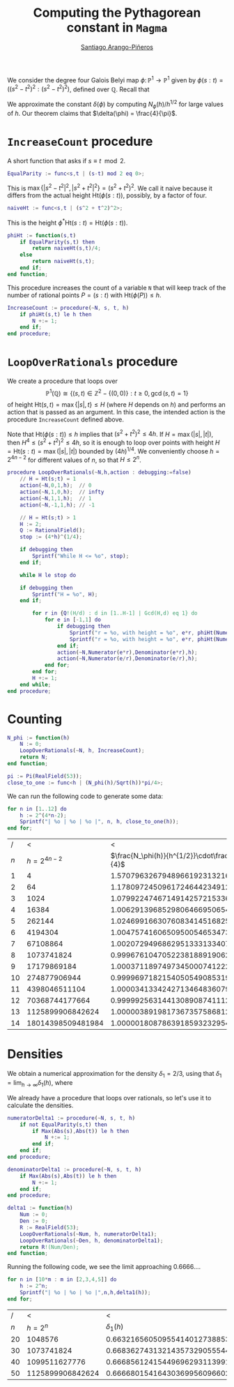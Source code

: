 #+Author: [[../index.org][Santiago Arango-Piñeros]]
#+EMAIL: santiago.arango.pineros@gmail.com
#+TITLE: Computing the Pythagorean constant in ~Magma~

#+PROPERTY: header-args :tangle yes
#+OPTIONS: toc: t
#+HTML_HEAD: <link rel="stylesheet" type="text/css" href="../org-css.css"/>

We consider the degree four Galois Belyi map $\phi\colon
\mathbb{P}^1 \to \mathbb{P}^1$ given by $\phi(s:t) = ((s^2 - t^2)^2 :
(s^2-t^2)^2)$, defined over $\mathbb{Q}$.
Recall that

\begin{equation}
    N_\phi(h) = \# \left\{P \in \mathbb{P}^1(\mathbb{Q}) :
\mathrm{Ht}(\phi(P))\leq h\right\} \sim \delta(\phi)\cdot h^{1/2}.
\end{equation}


We approximate the constant $\delta(\phi)$ by computing $N_\phi(h)/h^{1/2}$ for
large values of $h$. Our theorem claims that $\delta(\phi) = \frac{4}{\pi}$.

* ~IncreaseCount~ procedure
A short function that asks if $s \equiv t \mod 2$.
#+begin_src m
EqualParity := func<s,t | (s-t) mod 2 eq 0>;
#+end_src

This is $\max\left\{|s^2-t^2|^2, |s^2+t^2|^2 \right\} = (s^2+t^2)^2$. We call
it naive because it differs from the actual height $\mathrm{Ht}(\phi(s:t))$, possibly, by a factor of
four.
#+begin_src m
naiveHt := func<s,t | (s^2 + t^2)^2>;
#+end_src

This is the height $\phi^*\mathrm{Ht}(s:t) = \mathrm{Ht}(\phi(s:t))$.
#+begin_src m
phiHt := function(s,t)
    if EqualParity(s,t) then
        return naiveHt(s,t)/4;
    else
        return naiveHt(s,t);
    end if;
end function;
#+end_src

This procedure increases the count of a variable ~N~ that will keep track of
the number of rational points $P = (s:t)$ with $\mathrm{Ht}(\phi(P)) \leq h$.
#+begin_src m
IncreaseCount := procedure(~N, s, t, h)
    if phiHt(s,t) le h then
        N +:= 1;
    end if;
end procedure;
#+end_src

* ~LoopOverRationals~ procedure

We create a procedure that loops over \[\mathbb{P}^1(\mathbb{Q}) \cong \{(s,t)
\in \mathbb{Z}^2 - \{(0,0)\} : t \geq 0, \gcd(s,t) = 1 \}\] of height
$\mathrm{Ht}(s,t) = \max\{|s|,t\} \leq H$ (where $H$ depends on $h$) and
performs an action that is passed as an argument. In this case, the intended
action is the procedure ~IncreaseCount~ defined above.

Note that $\mathrm{Ht}(\phi(s:t)) \leq h$ implies that $(s^2+t^2)^2 \leq 4h$.
If $H = \max(|s|,|t|)$, then $H^4 \leq (s^2 + t^2)^2 \leq 4h$, so it is enough
to loop over points with height $H = \mathrm{Ht}(s:t) = \max(|s|,|t|)$ bounded
by $(4h)^{1/4}$. We conveniently choose $h = 2^{4n-2}$ for different values of
$n$, so that $H \leq 2^n$.
#+begin_src m
procedure LoopOverRationals(~N,h,action : debugging:=false)
    // H = Ht(s;t) = 1
    action(~N,0,1,h);  // 0
    action(~N,1,0,h);  // infty
    action(~N,1,1,h);  // 1
    action(~N,-1,1,h); // -1

    // H = Ht(s;t) > 1
    H := 2;
    Q := RationalField();
    stop := (4*h)^(1/4);

    if debugging then
        Sprintf("While H <= %o", stop);
    end if;

    while H le stop do

    if debugging then
        Sprintf("H = %o", H);
    end if;

        for r in {Q!(H/d) : d in [1..H-1] | Gcd(H,d) eq 1} do
            for e in [-1,1] do
                if debugging then
                    Sprintf("r = %o, with height = %o", e*r, phiHt(Numerator(e*r),Denominator(e*r)));
                    Sprintf("r = %o, with height = %o", e*r, phiHt(Numerator(e/r),Denominator(e/r)));
                end if;
                action(~N,Numerator(e*r),Denominator(e*r),h);
                action(~N,Numerator(e/r),Denominator(e/r),h);
            end for;
        end for;
        H +:= 1;
    end while;
end procedure;
#+end_src

* Counting

#+begin_src m
N_phi := function(h)
    N := 0; 
    LoopOverRationals(~N, h, IncreaseCount);
    return N;
end function;
#+end_src

#+begin_src m
pi := Pi(RealField(53));
close_to_one := func<h | (N_phi(h)/Sqrt(h))*pi/4>;
#+end_src

We can run the following code to generate some data:
#+begin_src m :tangle no
for n in [1..12] do
    h := 2^(4*n-2);
    Sprintf("| %o | %o | %o |", n, h, close_to_one(h));
end for;
#+end_src

|-----+-------------------+-----------------------------------------------|
|   / |                 < |                                             < |
| $n$ |    $h = 2^{4n-2}$ | $\frac{N_\phi(h)}{h^{1/2}}\cdot\frac{\pi}{4}$ |
|-----+-------------------+-----------------------------------------------|
|   1 |                 4 |               1.57079632679489661923132169164 |
|   2 |                64 |               1.17809724509617246442349126873 |
|   3 |              1024 |               1.07992247467149142572153366300 |
|   4 |             16384 |               1.00629139685298064669506545871 |
|   5 |            262144 |               1.02469916630760834145168250978 |
|   6 |           4194304 |               1.00475741606509500546534737112 |
|   7 |          67108864 |               1.00207294968629513331334071784 |
|   8 |        1073741824 |              0.999676104705223818891906205977 |
|   9 |       17179869184 |               1.00037118974973450007412221442 |
|  10 |      274877906944 |              0.999969718215405054908531933680 |
|  11 |     4398046511104 |               1.00003413342427134648360798619 |
|  12 |    70368744177664 |              0.999992563144130890874111231371 |
|  13 |  1125899906842624 |               1.00000389198173673575868129293 |
|  14 | 18014398509481984 |               1.00000180878639185932329547583 |
|-----+-------------------+-----------------------------------------------|

* Densities
We obtain a numerical approximation for the density $\delta_1 = 2/3$, using
that $\delta_1 = \lim_{h\to \infty} \delta_1(h)$, where
\begin{equation}
    \delta_1(h) = \dfrac{\#\{(s,t) \in\mathbb{P}^1(\mathbb{Q}) : s \not\equiv t \mod 2, \, \mathrm{Ht}(s,t) \leq h\}}{\#\{(s,t) \in
\mathbb{P}^1(\mathbb{Q}) : \mathrm{Ht}(s,t) \leq h\}}
\end{equation}

We already have a procedure that loops over rationals, so let's use it to
calculate the densities.

#+begin_src m
numeratorDelta1 := procedure(~N, s, t, h)
    if not EqualParity(s,t) then
        if Max(Abs(s),Abs(t)) le h then
            N +:= 1;
        end if;
    end if;
end procedure;

denominatorDelta1 := procedure(~N, s, t, h)
    if Max(Abs(s),Abs(t)) le h then
        N +:= 1;
    end if;
end procedure;
#+end_src

#+begin_src m
delta1 := function(h)
    Num := 0;
    Den := 0;
    R := RealField(53);
    LoopOverRationals(~Num, h, numeratorDelta1);
    LoopOverRationals(~Den, h, denominatorDelta1);
    return R!(Num/Den);
end function;
#+end_src

Running the following code, we see the limit approaching \(0.6666...\).
#+begin_src m :tangle no
for n in [10*m : m in [2,3,4,5]] do
    h := 2^n;
    Sprintf("| %o | %o | %o |",n,h,delta1(h));
end for;  
#+end_src


|-----+------------------+---------------------------------------------------------|
|   / |                < |                                                       < |
| $n$ |        $h = 2^n$ |                                           $\delta_1(h)$ |
|-----+------------------+---------------------------------------------------------|
|  20 |          1048576 | 0.66321656050955414012738853503184713375796178343949045 |
|  30 |       1073741824 | 0.66836274313214357329055544415480248646480850210547423 |
|  40 |    1099511627776 | 0.66685612415449696293113991213353695440163314967716444 |
|  50 | 1125899906842624 | 0.66668015416430369956096602179925996036587308550648699 |
|-----+------------------+---------------------------------------------------------|
